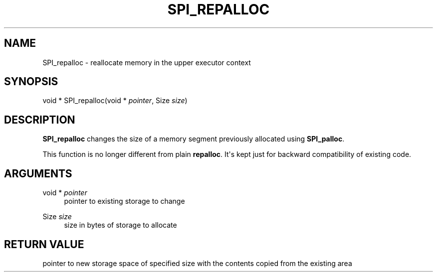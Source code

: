 '\" t
.\"     Title: SPI_repalloc
.\"    Author: The PostgreSQL Global Development Group
.\" Generator: DocBook XSL Stylesheets v1.75.1 <http://docbook.sf.net/>
.\"      Date: 2010-09-16
.\"    Manual: PostgreSQL 9.0.0 Documentation
.\"    Source: PostgreSQL 9.0.0
.\"  Language: English
.\"
.TH "SPI_REPALLOC" "3" "2010-09-16" "PostgreSQL 9.0.0" "PostgreSQL 9.0.0 Documentation"
.\" -----------------------------------------------------------------
.\" * set default formatting
.\" -----------------------------------------------------------------
.\" disable hyphenation
.nh
.\" disable justification (adjust text to left margin only)
.ad l
.\" -----------------------------------------------------------------
.\" * MAIN CONTENT STARTS HERE *
.\" -----------------------------------------------------------------
.SH "NAME"
SPI_repalloc \- reallocate memory in the upper executor context
.\" SPI_repalloc
.SH "SYNOPSIS"
.sp
.nf
void * SPI_repalloc(void * \fIpointer\fR, Size \fIsize\fR)
.fi
.SH "DESCRIPTION"
.PP
\fBSPI_repalloc\fR
changes the size of a memory segment previously allocated using
\fBSPI_palloc\fR\&.
.PP
This function is no longer different from plain
\fBrepalloc\fR\&. It\(aqs kept just for backward compatibility of existing code\&.
.SH "ARGUMENTS"
.PP
void * \fIpointer\fR
.RS 4
pointer to existing storage to change
.RE
.PP
Size \fIsize\fR
.RS 4
size in bytes of storage to allocate
.RE
.SH "RETURN VALUE"
.PP
pointer to new storage space of specified size with the contents copied from the existing area
